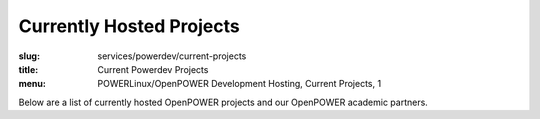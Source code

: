 Currently Hosted Projects
=========================
:slug: services/powerdev/current-projects
:title: Current Powerdev Projects
:menu: POWERLinux/OpenPOWER Development Hosting, Current Projects, 1

Below are a list of currently hosted OpenPOWER projects and our OpenPOWER
academic partners.

.. csv-table:: FOSS Projects (65 projects)
   :class: powerdev-tbl
   :file: ./csv/powerdev_open_source_projects.csv
   :widths: 20,80

.. csv-table:: Academic Partners (9 projects)
   :class: powerdev-tbl
   :file: ./csv/powerdev_academic_partners.csv
   :widths: 20,80

.. csv-table:: OpenPOWER GPU Projects (15 projects)
   :class: powerdev-tbl
   :file: ./csv/powerdev_gpu_projects.csv
   :widths: 20,80

.. _BLCR: http://ftg.lbl.gov/checkpoint
.. _Gentoo PowerPC Project: https://wiki.gentoo.org/wiki/Project:PowerPC
.. _OpenQuake: https://github.com/gem/oq-engine
.. _Snowpatch: https://developer.ibm.com/open/snowpatch/
.. _Berkeley Lab Checkpoint/Restart: http://ftg.lbl.gov/checkpoint
